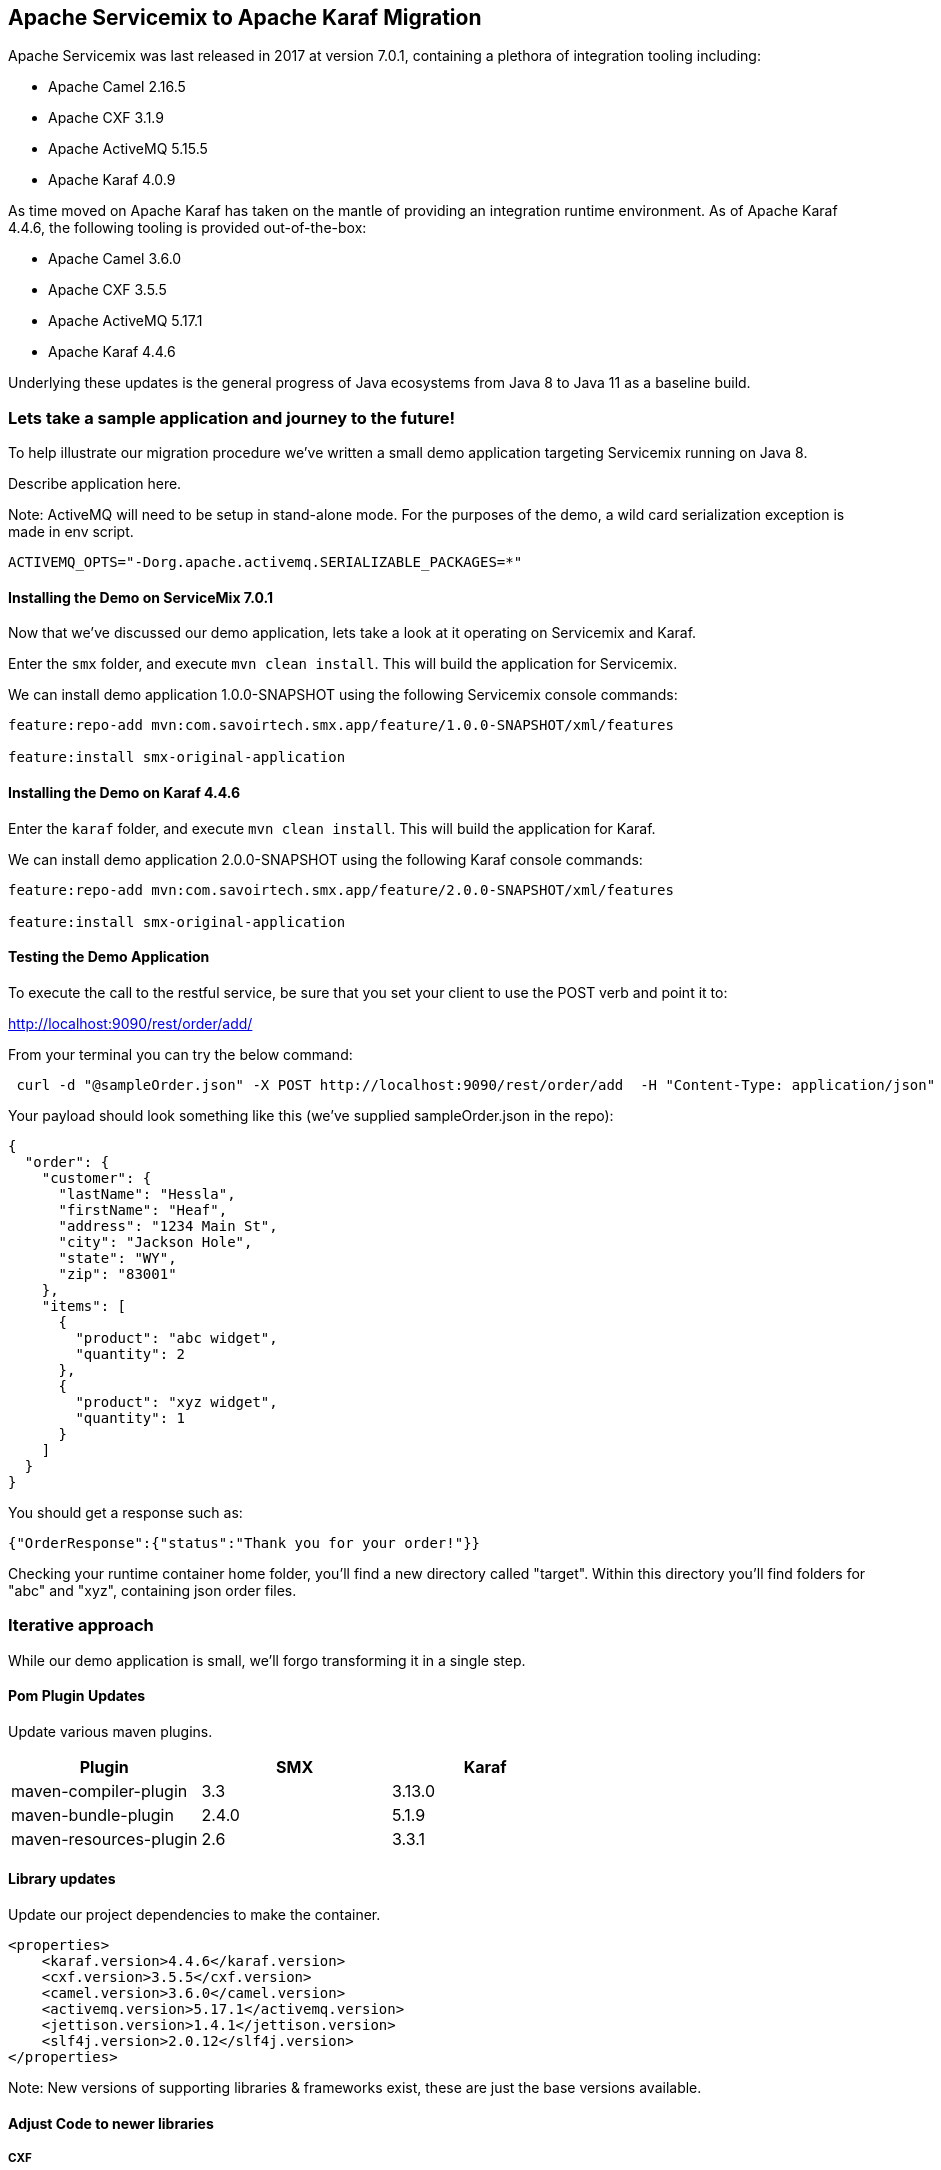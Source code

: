 == Apache Servicemix to Apache Karaf Migration

Apache Servicemix was last released in 2017 at version 7.0.1, containing a plethora of integration tooling including:

* Apache Camel 2.16.5
* Apache CXF 3.1.9
* Apache ActiveMQ 5.15.5
* Apache Karaf 4.0.9

As time moved on Apache Karaf has taken on the mantle of providing an integration runtime environment. As of Apache Karaf 4.4.6, the following tooling is provided out-of-the-box:

* Apache Camel 3.6.0
* Apache CXF 3.5.5
* Apache ActiveMQ 5.17.1
* Apache Karaf 4.4.6

Underlying these updates is the general progress of Java ecosystems from Java 8 to Java 11 as a baseline build.

=== Lets take a sample application and journey to the future!

To help illustrate our migration procedure we've written a small demo application targeting Servicemix running on Java 8.

Describe application here.

Note: ActiveMQ will need to be setup in stand-alone mode.
For the purposes of the demo, a wild card serialization exception is made in env script.
[,bash,num]
----
ACTIVEMQ_OPTS="-Dorg.apache.activemq.SERIALIZABLE_PACKAGES=*"
----

==== Installing the Demo on ServiceMix 7.0.1

Now that we've discussed our demo application, lets take a look at it operating on Servicemix and Karaf.

Enter the `smx` folder, and execute `mvn clean install`. This will build the application for Servicemix.

We can install demo application 1.0.0-SNAPSHOT using the following Servicemix console commands:

[,bash,num]
----
feature:repo-add mvn:com.savoirtech.smx.app/feature/1.0.0-SNAPSHOT/xml/features

feature:install smx-original-application
----

==== Installing the Demo on Karaf 4.4.6

Enter the `karaf` folder, and execute `mvn clean install`. This will build the application for Karaf.

We can install demo application 2.0.0-SNAPSHOT using the following Karaf console commands:

[,bash,num]
----
feature:repo-add mvn:com.savoirtech.smx.app/feature/2.0.0-SNAPSHOT/xml/features

feature:install smx-original-application
----

==== Testing the Demo Application

To execute the call to the restful service, be sure that you set your client to use the POST verb and point it to:

http://localhost:9090/rest/order/add/

From your terminal you can try the below command:

[,bash,num]
----
 curl -d "@sampleOrder.json" -X POST http://localhost:9090/rest/order/add  -H "Content-Type: application/json"
----

Your payload should look something like this (we've supplied sampleOrder.json in the repo):

[,json,num]
----

{
  "order": {
    "customer": {
      "lastName": "Hessla",
      "firstName": "Heaf",
      "address": "1234 Main St",
      "city": "Jackson Hole",
      "state": "WY",
      "zip": "83001"
    },
    "items": [
      {
        "product": "abc widget",
        "quantity": 2
      },
      {
        "product": "xyz widget",
        "quantity": 1
      }
    ]
  }
}
----

You should get a response such as:

[,bash,num]
----
{"OrderResponse":{"status":"Thank you for your order!"}}
----

Checking your runtime container home folder, you'll find a new directory called "target".
Within this directory you'll find folders for "abc" and "xyz", containing json order files.

=== Iterative approach

While our demo application is small, we'll forgo transforming it in a single step.

==== Pom Plugin Updates

Update various maven plugins.

[%header,format=csv]
|===
Plugin,SMX,Karaf
maven-compiler-plugin,3.3,3.13.0
maven-bundle-plugin,2.4.0,5.1.9
maven-resources-plugin,2.6,3.3.1
|===

==== Library updates

Update our project dependencies to make the container.

[,xml,num]
----
<properties>
    <karaf.version>4.4.6</karaf.version>
    <cxf.version>3.5.5</cxf.version>
    <camel.version>3.6.0</camel.version>
    <activemq.version>5.17.1</activemq.version>
    <jettison.version>1.4.1</jettison.version>
    <slf4j.version>2.0.12</slf4j.version>
</properties>
----

Note: New versions of supporting libraries & frameworks exist, these are just the base versions available.

==== Adjust Code to newer libraries

===== CXF

Updating our CXF services we encounter two issues; the namespace switch from Javax to Jakarta, and a small change to Json Provider.

We modify uses of javax bind namespace to jakarta in the Models module:
[,java,num]
----
import jakarta.xml.bind.annotation.XmlAccessType;
import jakarta.xml.bind.annotation.XmlAccessorType;
import jakarta.xml.bind.annotation.XmlElement;
import jakarta.xml.bind.annotation.XmlRootElement;
----

Then we update the providers in our backend for frontend CXFRS wiring:
[,xml,num]
----
<!-- CXF restful server endpoint -->
    <cxf:rsServer id="orderService" address="http://localhost:9090/rest"
                  serviceClass="com.savoirtech.smx.app.rest.api.OrdersResource">
        <cxf:providers>
            <!-- We switch Json Provider to Jackson -->
            <bean id="jacksonJaxbJsonProvider" class="com.fasterxml.jackson.jaxrs.json.JacksonJaxbJsonProvider"/>
        </cxf:providers>
    </cxf:rsServer>
----

We follow this up by enhancing the `Order` model with annotations to support proper serialization:

[,java,num]
----
@JsonTypeInfo(include = JsonTypeInfo.As.WRAPPER_OBJECT, use = JsonTypeInfo.Id.NAME)
@JsonTypeName(value = "order")
@JsonRootName(value = "order")
public class Order implements Serializable {

    // Adding Order getter.
    public Order getOrder() {
        return this;
    }
----

===== Camel

Apache Camel experiences a major version update from v2 to v3.

For our demo application, this mostly affects how our `ProductSplitter` operates. Our first change is to adapt the class to accept a Camel `Exchange`, we then cast the Exchange In message body to our `Order` object.

[,java,num]
----
import org.apache.camel.Exchange;
import org.apache.camel.Message;
import org.apache.camel.support.DefaultMessage; //Package change on Camel 3.

import java.util.ArrayList;
import java.util.List;

public class ProductSplitter {

    // We now take Exchange from camel route and process its In Exchange.
    public List<Message> splitProducts(Exchange exchange){

        List<Message> messages = new ArrayList<Message>();

        Object body = exchange.getIn().getBody();
        Order order = (Order) body;

        for(Item item : order.getItems()){

            ProductOrder po = new ProductOrder();
            po.setCustomer(order.getCustomer());
            po.setProduct(item.getProduct());
            po.setQuanitity(item.getQuantity());

            DefaultMessage message = new DefaultMessage(exchange);
            message.setBody(po);
----

The exchange object is then used to instantiate the `DefaultMessage` object we use to construct our return message.

A small style change is then made to our downstream route to use our updated `ProductSplitter`:

[,xml,num]
----
<bean id="splitter" class="com.savoirtech.smx.app.impl.routes.ProductSplitter"/>

    <!-- Camel configuration -->
    <camelContext id="backEnd-camelContext" trace="false" xmlns="http://camel.apache.org/schema/blueprint" >

        <!-- Split the order to manufacturers -->
        <route id="Splitter">
            <from uri="jmsConsumer:queue:orders?disableReplyTo=true"/>
            <split>
                <method ref="splitter" method="splitProducts"/>
----

=== Conclusion

After applying iteratively our migration steps, our demo application is now running on Apache Karaf 4.4.6.

For the purposes of this article, we updated the application version to 2.0.0-SNAPSHOT to help delineate the underlying runtime changes, our end users should however not feel a change as our external API remains the same, and our downstream services still get the files they expect.

Given the various changes underneath our application, the migration was relatively painless, and now our users & developers get to benefit from all the features of newer Java runtimes, Jakarta namespaces, CXF, Camel, and ActiveMQ enhancements!

== About the Authors

link:https://github.com/savoirtech/blogs/blob/main/authors/JamieGoodyear.md[Jamie Goodyear]

== Reaching Out

Please do not hesitate to reach out with questions and comments, here on the Blog, or through the Savoir Technologies website at https://www.savoirtech.com.

== With Thanks

Thank you to the Apache Servicemix and Karaf communities.

(c) 2024 Savoir Technologies

